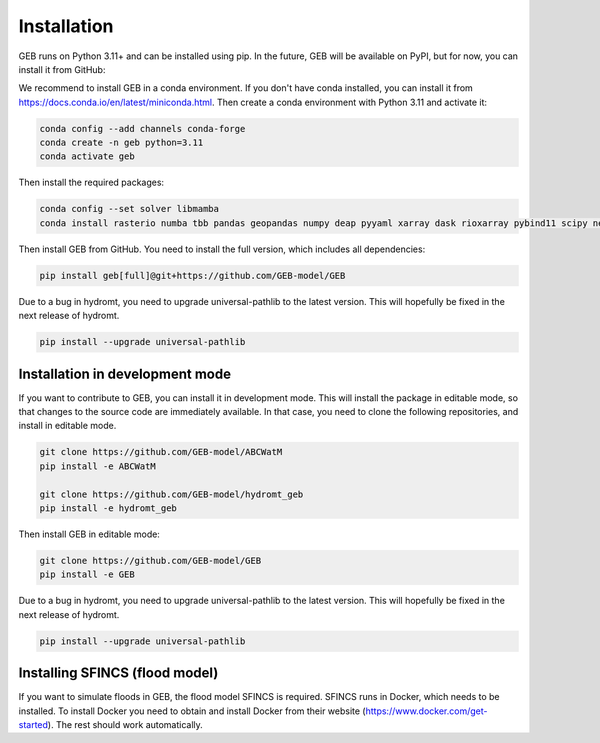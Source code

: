 Installation
#############

GEB runs on Python 3.11+ and can be installed using pip. In the future, GEB will be available on PyPI, but for now, you can install it from GitHub:

We recommend to install GEB in a conda environment. If you don't have conda installed, you can install it from https://docs.conda.io/en/latest/miniconda.html. Then create a conda environment with Python 3.11 and activate it:

.. code-block:: bash

    conda config --add channels conda-forge
    conda create -n geb python=3.11
    conda activate geb

Then install the required packages:

.. code-block:: bash

    conda config --set solver libmamba
    conda install rasterio numba tbb pandas geopandas numpy deap pyyaml xarray dask rioxarray pybind11 scipy netCDF4 flopy bmipy xmipy xlrd s3fs xesmf hydromt tqdm openpyxl xclim xesmf tbb matplotlib seaborn datrie

Then install GEB from GitHub. You need to install the full version, which includes all dependencies:

.. code-block:: bash

    pip install geb[full]@git+https://github.com/GEB-model/GEB

Due to a bug in hydromt, you need to upgrade universal-pathlib to the latest version. This will hopefully be fixed in the next release of hydromt.

.. code-block:: bash

    pip install --upgrade universal-pathlib

Installation in development mode
--------------------------------

If you want to contribute to GEB, you can install it in development mode. This will install the package in editable mode, so that changes to the source code are immediately available. In that case, you need to clone the following repositories, and install in editable mode.

.. code-block:: bash

    git clone https://github.com/GEB-model/ABCWatM
    pip install -e ABCWatM

    git clone https://github.com/GEB-model/hydromt_geb
    pip install -e hydromt_geb

Then install GEB in editable mode:

.. code-block:: bash

    git clone https://github.com/GEB-model/GEB
    pip install -e GEB

Due to a bug in hydromt, you need to upgrade universal-pathlib to the latest version. This will hopefully be fixed in the next release of hydromt.

.. code-block:: bash

    pip install --upgrade universal-pathlib

Installing SFINCS (flood model)
--------------------------------

If you want to simulate floods in GEB, the flood model SFINCS is required. SFINCS runs in Docker, which needs to be installed. To install Docker you need to obtain and install Docker from their website (https://www.docker.com/get-started). The rest should work automatically.